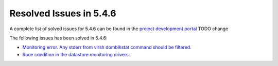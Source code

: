 .. _resolved_issues_546:

Resolved Issues in 5.4.6
--------------------------------------------------------------------------------

A complete list of solved issues for 5.4.6 can be found in the `project development portal <https://github.com/OpenNebula/one/milestone/7?closed=1>`__ TODO change

The following issues has been solved in 5.4.6:

- `Monitoring error. Any stderr from virsh domblkstat command should be filtered <https://github.com/OpenNebula/one/issues/1524>`__.
- `Race condition in the datastore monitoring drivers <https://github.com/OpenNebula/one/issues/1361>`__.
